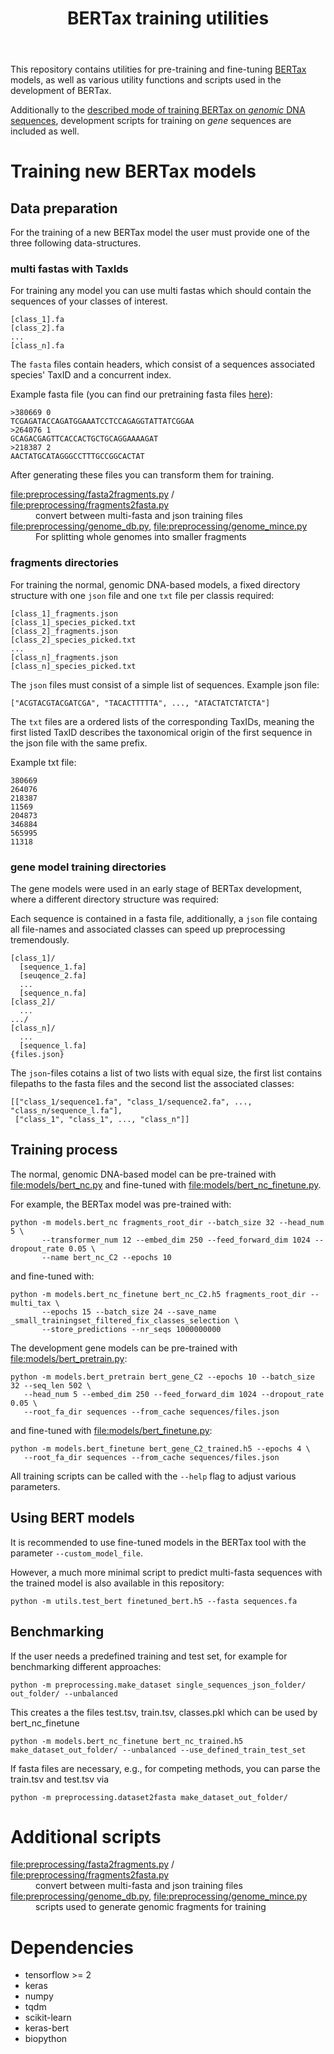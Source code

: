 #+TITLE: BERTax training utilities
#+OPTIONS: ^:nil
This repository contains utilities for pre-training and fine-tuning [[https://github.com/rnajena/bertax][BERTax]] models, as
well as various utility functions and scripts used in the development of BERTax.

Additionally to the [[https://doi.org/10.1101/2021.07.09.451778][described mode of training BERTax on /genomic/ DNA sequences]],
development scripts for training on /gene/ sequences are included as well.

* Training new BERTax models
** Data preparation

For the training of a new BERTax model the user must provide one of the three following data-structures.

*** multi fastas with TaxIds
For training any model you can use multi fastas which should contain the sequences of your classes of interest.

#+begin_example
[class_1].fa
[class_2].fa
...
[class_n].fa
#+end_example

The =fasta= files contain headers, which consist of a sequences associated species' TaxID and a concurrent index.

Example fasta file (you can find our pretraining fasta files [[https://osf.io/qg6mv/files/osfstorage/60faa9f84d949102092323b4][here]]):
#+begin_example
>380669 0
TCGAGATACCAGATGGAAATCCTCCAGAGGTATTATCGGAA
>264076 1
GCAGACGAGTTCACCACTGCTGCAGGAAAAGAT
>218387 2
AACTATGCATAGGGCCTTTGCCGGCACTAT
#+end_example

After generating these files you can transform them for training.
- [[file:preprocessing/fasta2fragments.py]] / [[file:preprocessing/fragments2fasta.py]] :: convert
  between multi-fasta and json training files
- [[file:preprocessing/genome_db.py]], [[file:preprocessing/genome_mince.py]] :: For splitting whole genomes into smaller fragments


*** fragments directories

For training the normal, genomic DNA-based models, a fixed directory structure with one =json= file and one =txt= file
per classis required:
#+begin_example
  [class_1]_fragments.json
  [class_1]_species_picked.txt
  [class_2]_fragments.json
  [class_2]_species_picked.txt
  ...
  [class_n]_fragments.json
  [class_n]_species_picked.txt
#+end_example

The =json= files must consist of a simple list of sequences.
Example json file:
#+begin_src
["ACGTACGTACGATCGA", "TACACTTTTTA", ..., "ATACTATCTATCTA"]
#+end_src

The =txt= files are a ordered lists of the corresponding TaxIDs, meaning the first listed TaxID describes the taxonomical origin of the first sequence in the json file with the same prefix.

Example txt file:
#+begin_src
380669
264076
218387
11569
204873
346884
565995
11318
#+end_src

*** gene model training directories


The gene models were used in an early stage of BERTax development, where a different
directory structure was required:

Each sequence is contained in a fasta file, additionally, a =json=
file containg all file-names and associated classes can speed up
preprocessing tremendously.

#+begin_example
[class_1]/
  [sequence_1.fa]
  [seuqence_2.fa]
  ...
  [sequence_n.fa]
[class_2]/
  ...
.../
[class_n]/
  ...
  [sequence_l.fa]
{files.json}
#+end_example

The =json=-files cotains a list of two lists with equal size, the
first list contains filepaths to the fasta files and the second list
the associated classes:
#+begin_src
[["class_1/sequence1.fa", "class_1/sequence2.fa", ..., "class_n/sequence_l.fa"],
 ["class_1", "class_1", ..., "class_n"]]
#+end_src
** Training process
The normal, genomic DNA-based model can be pre-trained with [[file:models/bert_nc.py]] and
fine-tuned with [[file:models/bert_nc_finetune.py]].

For example, the BERTax model was pre-trained with:
#+begin_src shell
  python -m models.bert_nc fragments_root_dir --batch_size 32 --head_num 5 \
         --transformer_num 12 --embed_dim 250 --feed_forward_dim 1024 --dropout_rate 0.05 \
         --name bert_nc_C2 --epochs 10
#+end_src

and fine-tuned with:
#+begin_src shell
  python -m models.bert_nc_finetune bert_nc_C2.h5 fragments_root_dir --multi_tax \
         --epochs 15 --batch_size 24 --save_name _small_trainingset_filtered_fix_classes_selection \
         --store_predictions --nr_seqs 1000000000
#+end_src

The development gene models can be pre-trained with [[file:models/bert_pretrain.py]]:
#+begin_src shell
  python -m models.bert_pretrain bert_gene_C2 --epochs 10 --batch_size 32 --seq_len 502 \
	 --head_num 5 --embed_dim 250 --feed_forward_dim 1024 --dropout_rate 0.05 \
	 --root_fa_dir sequences --from_cache sequences/files.json
#+end_src

and fine-tuned with [[file:models/bert_finetune.py]]:
#+begin_src shell
  python -m models.bert_finetune bert_gene_C2_trained.h5 --epochs 4 \
	 --root_fa_dir sequences --from_cache sequences/files.json
#+end_src

All training scripts can be called with the =--help= flag to adjust various parameters.

** Using BERT models

It is recommended to use fine-tuned models in the BERTax tool with the parameter
=--custom_model_file=.

However, a much more minimal script to predict multi-fasta sequences with the trained
model is also available in this repository:

#+begin_src shell
python -m utils.test_bert finetuned_bert.h5 --fasta sequences.fa
#+end_src
** Benchmarking
If the user needs a predefined training and test set, for example for benchmarking different approaches:

#+begin_src shell
  python -m preprocessing.make_dataset single_sequences_json_folder/ out_folder/ --unbalanced
#+end_src
This creates a the files test.tsv, train.tsv, classes.pkl which can be used by bert_nc_finetune

#+begin_src shell
  python -m models.bert_nc_finetune bert_nc_trained.h5 make_dataset_out_folder/ --unbalanced --use_defined_train_test_set
#+end_src

If fasta files are necessary, e.g., for competing methods, you can parse the train.tsv and test.tsv via
#+begin_src shell
  python -m preprocessing.dataset2fasta make_dataset_out_folder/
#+end_src

* Additional scripts
- [[file:preprocessing/fasta2fragments.py]] / [[file:preprocessing/fragments2fasta.py]] :: convert
  between multi-fasta and json training files
- [[file:preprocessing/genome_db.py]], [[file:preprocessing/genome_mince.py]] :: scripts used to
  generate genomic fragments for training

* Dependencies
- tensorflow >= 2
- keras
- numpy
- tqdm
- scikit-learn
- keras-bert
- biopython
